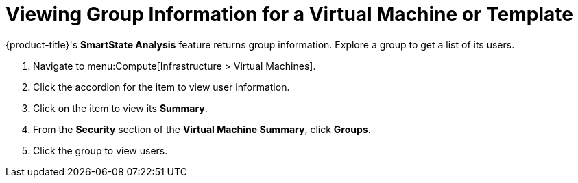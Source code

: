 [[_to_view_a_groups_members]]
= Viewing Group Information for a Virtual Machine or Template

{product-title}'s *SmartState Analysis* feature returns group information.
Explore a group to get a list of its users.

. Navigate to menu:Compute[Infrastructure > Virtual Machines].
. Click the accordion for the item to view user information.
. Click on the item to view its *Summary*.
. From the *Security* section of the *Virtual Machine Summary*, click *Groups*.
. Click the group to view users.



